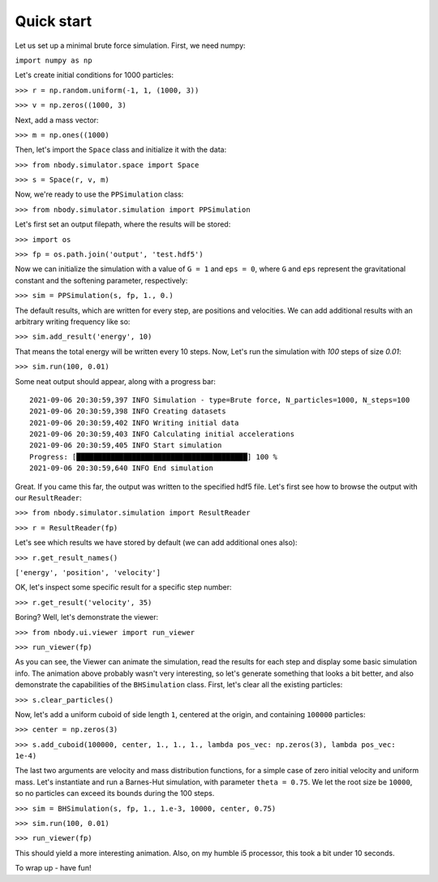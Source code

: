 .. _quick-start-ref-label:

Quick start
===========

Let us set up a minimal brute force simulation. First, we need numpy:

``import numpy as np``

Let's create initial conditions for 1000 particles:

``>>> r = np.random.uniform(-1, 1, (1000, 3))``

``>>> v = np.zeros((1000, 3)``

Next, add a mass vector:

``>>> m = np.ones((1000)``

Then, let's import the ``Space`` class and initialize it with the data:

``>>> from nbody.simulator.space import Space``

``>>> s = Space(r, v, m)``

Now, we're ready to use the ``PPSimulation`` class:

``>>> from nbody.simulator.simulation import PPSimulation``

Let's first set an output filepath, where the results will be stored:

``>>> import os``

``>>> fp = os.path.join('output', 'test.hdf5')``

Now we can initialize the simulation with a value of ``G = 1`` and ``eps = 0``,
where ``G`` and ``eps`` represent the gravitational constant and the softening parameter, respectively:

``>>> sim = PPSimulation(s, fp, 1., 0.)``

The default results, which are written for every step, are positions and velocities. We can add additional
results with an arbitrary writing frequency like so:

``>>> sim.add_result('energy', 10)``

That means the total energy will be written every 10 steps. Now, Let's run the simulation with `100` steps of size `0.01`:

``>>> sim.run(100, 0.01)``

Some neat output should appear, along with a progress bar:

::

   2021-09-06 20:30:59,397 INFO Simulation - type=Brute force, N_particles=1000, N_steps=100
   2021-09-06 20:30:59,398 INFO Creating datasets
   2021-09-06 20:30:59,402 INFO Writing initial data
   2021-09-06 20:30:59,403 INFO Calculating initial accelerations
   2021-09-06 20:30:59,405 INFO Start simulation
   Progress: [████████████████████████████████████████] 100 %
   2021-09-06 20:30:59,640 INFO End simulation

Great. If you came this far, the output was written to the specified hdf5 file. Let's first
see how to browse the output with our ``ResultReader``:

``>>> from nbody.simulator.simulation import ResultReader``

``>>> r = ResultReader(fp)``

Let's see which results we have stored by default (we can add additional ones also):

``>>> r.get_result_names()``

``['energy', 'position', 'velocity']``

OK, let's inspect some specific result for a specific step number:

``>>> r.get_result('velocity', 35)``

Boring? Well, let's demonstrate the viewer:

``>>> from nbody.ui.viewer import run_viewer``

``>>> run_viewer(fp)``

As you can see, the Viewer can animate the simulation, read the results for each step and display some basic simulation info.
The animation above probably wasn't very interesting, so let's generate something that looks a bit better,
and also demonstrate the capabilities of the ``BHSimulation`` class. First, let's clear all the existing particles:

``>>> s.clear_particles()``

Now, let's add a uniform cuboid of side length ``1``, centered at the origin, and containing ``100000`` particles:

``>>> center = np.zeros(3)``

``>>> s.add_cuboid(100000, center, 1., 1., 1., lambda pos_vec: np.zeros(3), lambda pos_vec: 1e-4)``

The last two arguments are velocity and mass distribution functions, for a simple case of zero initial velocity
and uniform mass. Let's instantiate and run a Barnes-Hut simulation, with parameter ``theta = 0.75``. We let
the root size be ``10000``, so no particles can exceed its bounds during the 100 steps.

``>>> sim = BHSimulation(s, fp, 1., 1.e-3, 10000, center, 0.75)``

``>>> sim.run(100, 0.01)``

``>>> run_viewer(fp)``


This should yield a more interesting animation. Also, on my humble i5 processor, this took a bit under 10 seconds.

To wrap up - have fun!